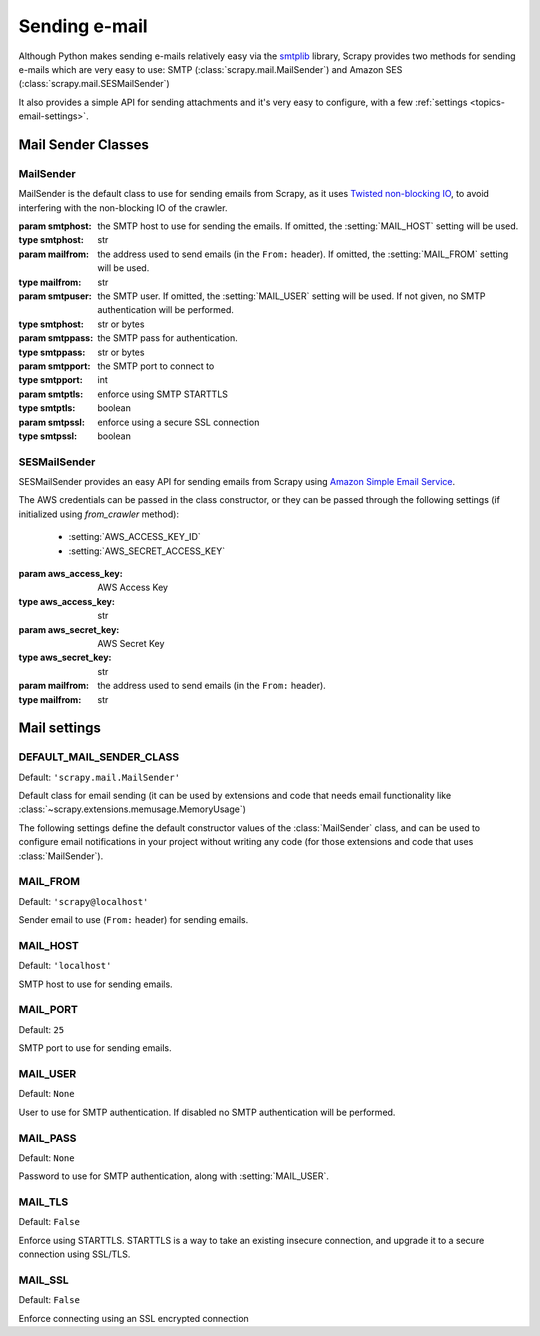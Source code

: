 .. _topics-email:

==============
Sending e-mail
==============

.. module:: scrapy.mail
   :synopsis: Email sending facility

Although Python makes sending e-mails relatively easy via the `smtplib`_
library, Scrapy provides two methods for sending e-mails which are very
easy to use: SMTP (:class:`scrapy.mail.MailSender`) and Amazon SES
(:class:`scrapy.mail.SESMailSender`)

It also provides a simple API for sending attachments and it's very easy to
configure, with a few :ref:`settings <topics-email-settings>`.

.. _smtplib: https://docs.python.org/2/library/smtplib.html

Mail Sender Classes
===================

MailSender
----------

MailSender is the default class to use for sending emails from Scrapy, as it
uses `Twisted non-blocking IO`_, to avoid interfering with the non-blocking IO
of the crawler.

.. _Twisted non-blocking IO: https://twistedmatrix.com/documents/current/core/howto/defer-intro.html

.. class:: MailSender(smtphost=None, mailfrom=None, smtpuser=None, smtppass=None, smtpport=None)

    :param smtphost: the SMTP host to use for sending the emails. If omitted, the
      :setting:`MAIL_HOST` setting will be used.
    :type smtphost: str

    :param mailfrom: the address used to send emails (in the ``From:`` header).
      If omitted, the :setting:`MAIL_FROM` setting will be used.
    :type mailfrom: str

    :param smtpuser: the SMTP user. If omitted, the :setting:`MAIL_USER`
      setting will be used. If not given, no SMTP authentication will be
      performed.
    :type smtphost: str or bytes

    :param smtppass: the SMTP pass for authentication.
    :type smtppass: str or bytes

    :param smtpport: the SMTP port to connect to
    :type smtpport: int

    :param smtptls: enforce using SMTP STARTTLS
    :type smtptls: boolean

    :param smtpssl: enforce using a secure SSL connection
    :type smtpssl: boolean

    .. classmethod:: from_settings(settings)

        Instantiate using a Scrapy settings object, which will respect
        :ref:`these Scrapy settings <topics-email-settings>`.

        :param settings: the e-mail recipients
        :type settings: :class:`scrapy.settings.Settings` object

    .. method:: send(to, subject, body, cc=None, attachs=(), mimetype='text/plain', charset=None)

        Send email to the given recipients.

        :param to: the e-mail recipients
        :type to: str or list of str

        :param subject: the subject of the e-mail
        :type subject: str

        :param cc: the e-mails to CC
        :type cc: str or list of str

        :param body: the e-mail body
        :type body: str

        :param attachs: an iterable of tuples ``(attach_name, mimetype,
          file_object)`` where  ``attach_name`` is a string with the name that will
          appear on the e-mail's attachment, ``mimetype`` is the mimetype of the
          attachment and ``file_object`` is a readable file object with the
          contents of the attachment
        :type attachs: iterable

        :param mimetype: the MIME type of the e-mail
        :type mimetype: str

        :param charset: the character encoding to use for the e-mail contents
        :type charset: str


SESMailSender
-------------

SESMailSender provides an easy API for sending emails from Scrapy using `Amazon Simple Email Service`_.

The AWS credentials can be passed in the class constructor, or they can be
passed through the following settings (if initialized using `from_crawler` method):

 * :setting:`AWS_ACCESS_KEY_ID`
 * :setting:`AWS_SECRET_ACCESS_KEY`

.. class:: SESMailSender(aws_access_key, aws_secret_key, mailfrom='scrapy@localhost')

    :param aws_access_key: AWS Access Key
    :type aws_access_key: str

    :param aws_secret_key: AWS Secret Key
    :type aws_secret_key: str

    :param mailfrom: the address used to send emails (in the ``From:`` header).
    :type mailfrom: str

    .. classmethod:: from_crawler(cls, crawler)

        If present, this classmethod is called to create a mail sender instance
        from a :class:`~scrapy.crawler.Crawler`.

        :param crawler: crawler that uses this class
        :type crawler: :class:`~scrapy.crawler.Crawler` object

    .. classmethod:: from_settings(settings)

        Instantiate using a Scrapy settings object, which will respect
        :ref:`these Scrapy settings <topics-email-settings>`.

        :param settings: the e-mail recipients
        :type settings: :class:`scrapy.settings.Settings` object

    .. method:: send(to, subject, body, cc=None, attachs=(), mimetype='text/plain', charset=None)

        Send email to the given recipients.

        :param to: the e-mail recipients
        :type to: str or list of str

        :param subject: the subject of the e-mail
        :type subject: str

        :param cc: the e-mails to CC
        :type cc: str or list of str

        :param body: the e-mail body
        :type body: str

        :param attachs: an iterable of tuples ``(attach_name, mimetype,
          file_object)`` where  ``attach_name`` is a string with the name that will
          appear on the e-mail's attachment, ``mimetype`` is the mimetype of the
          attachment and ``file_object`` is a readable file object with the
          contents of the attachment
        :type attachs: iterable

        :param mimetype: the MIME type of the e-mail
        :type mimetype: str

        :param charset: the character encoding to use for the e-mail contents
        :type charset: str

.. _Amazon Simple Email Service: https://aws.amazon.com/pt/ses/

.. _topics-email-settings:

Mail settings
=============

.. setting:: DEFAULT_MAIL_SENDER_CLASS

DEFAULT_MAIL_SENDER_CLASS
-------------------------

Default: ``'scrapy.mail.MailSender'``

Default class for email sending (it can be used by extensions and code that needs
email functionality like :class:`~scrapy.extensions.memusage.MemoryUsage`)

The following settings define the default constructor values of the :class:`MailSender`
class, and can be used to configure email notifications in your project without
writing any code (for those extensions and code that uses :class:`MailSender`).

.. setting:: MAIL_FROM

MAIL_FROM
---------

Default: ``'scrapy@localhost'``

Sender email to use (``From:`` header) for sending emails.

.. setting:: MAIL_HOST

MAIL_HOST
---------

Default: ``'localhost'``

SMTP host to use for sending emails.

.. setting:: MAIL_PORT

MAIL_PORT
---------

Default: ``25``

SMTP port to use for sending emails.

.. setting:: MAIL_USER

MAIL_USER
---------

Default: ``None``

User to use for SMTP authentication. If disabled no SMTP authentication will be
performed.

.. setting:: MAIL_PASS

MAIL_PASS
---------

Default: ``None``

Password to use for SMTP authentication, along with :setting:`MAIL_USER`.

.. setting:: MAIL_TLS

MAIL_TLS
--------

Default: ``False``

Enforce using STARTTLS. STARTTLS is a way to take an existing insecure connection, and upgrade it to a secure connection using SSL/TLS.

.. setting:: MAIL_SSL

MAIL_SSL
--------

Default: ``False``

Enforce connecting using an SSL encrypted connection
